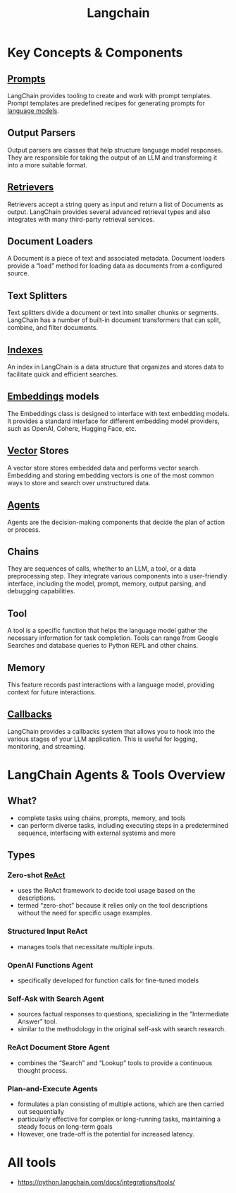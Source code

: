 :PROPERTIES:
:ID:       9c31ddef-2087-4b95-892e-006df1dca1f3
:END:
#+title: Langchain
#+filetags: :ai:tool:

* Key Concepts & Components
** [[id:c4058b62-7997-4c35-a852-63075e2be4c4][Prompts]]
 LangChain provides tooling to create and work with prompt templates. Prompt templates are predefined recipes for generating prompts for [[id:affff439-329d-4962-bf5f-def85d75042e][language models]].
** Output Parsers
 Output parsers are classes that help structure language model responses. They are responsible for taking the output of an LLM and transforming it into a more suitable format.
** [[id:38b43748-ed73-4cb3-948d-d67756c2be7b][Retrievers]]
 Retrievers accept a string query as input and return a list of Documents as output. LangChain provides several advanced retrieval types and also integrates with many third-party retrieval services.
** Document Loaders
 A Document is a piece of text and associated metadata. Document loaders provide a “load” method for loading data as documents from a configured source.
** Text Splitters
 Text splitters divide a document or text into smaller chunks or segments. LangChain has a number of built-in document transformers that can split, combine, and filter documents.
** [[id:656af4b9-648b-41f9-932b-cbf2d2017794][Indexes]]
 An index in LangChain is a data structure that organizes and stores data to facilitate quick and efficient searches.
** [[id:1e4742cb-ae8f-4f6d-863f-e5d2fb321bbc][Embeddings]] models
 The Embeddings class is designed to interface with text embedding models. It provides a standard interface for different embedding model providers, such as OpenAI, Cohere, Hugging Face, etc.
** [[id:054bc1aa-98ca-4370-9de2-b1922ab731f5][Vector]] Stores
 A vector store stores embedded data and performs vector search. Embedding and storing embedding vectors is one of the most common ways to store and search over unstructured data.
** [[id:a819cd68-91f9-4d67-b40f-fc37324f708b][Agents]]
 Agents are the decision-making components that decide the plan of action or process.
** Chains
 They are sequences of calls, whether to an LLM, a tool, or a data preprocessing step. They integrate various components into a user-friendly interface, including the model, prompt, memory, output parsing, and debugging capabilities.
** Tool
 A tool is a specific function that helps the language model gather the necessary information for task completion. Tools can range from Google Searches and database queries to Python REPL and other chains.
** Memory
 This feature records past interactions with a language model, providing context for future interactions.
** [[id:46f09529-c273-49ed-9bf7-7e0a6d97d65c][Callbacks]]
 LangChain provides a callbacks system that allows you to hook into the various stages of your LLM application. This is useful for logging, monitoring, and streaming.

* LangChain Agents & Tools Overview
** What?
 - complete tasks using chains, prompts, memory, and tools
 - can perform diverse tasks, including executing steps in a predetermined sequence, interfacing with external systems and more

**  Types
*** Zero-shot [[id:89ec4a3c-b4bd-43e6-9752-18ee111dce46][ReAct]]
  - uses the ReAct framework to decide tool usage based on the descriptions.
  - termed “zero-shot” because it relies only on the tool descriptions without the need for specific usage examples.
*** Structured Input ReAct
  - manages tools that necessitate multiple inputs.
*** OpenAI Functions Agent
  - specifically developed for function calls for fine-tuned models
*** Self-Ask with Search Agent
  - sources factual responses to questions, specializing in the “Intermediate Answer” tool.
  - similar to the methodology in the original self-ask with search research.
*** ReAct Document Store Agent
  - combines the “Search” and “Lookup” tools to provide a continuous thought process.
*** Plan-and-Execute Agents
 - formulates a plan consisting of multiple actions, which are then carried out sequentially
 - particularly effective for complex or long-running tasks, maintaining a steady focus on long-term goals
 - However, one trade-off  is the potential for increased latency.

* All tools
 - https://python.langchain.com/docs/integrations/tools/
